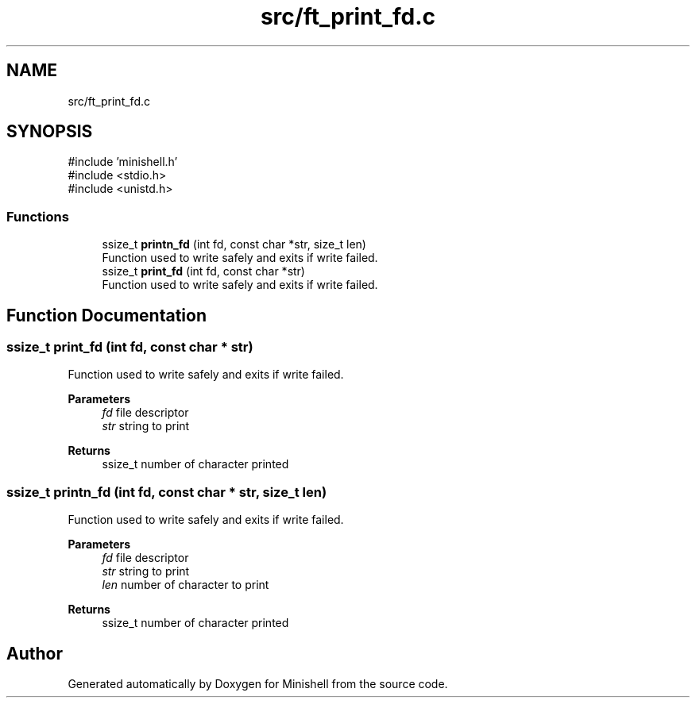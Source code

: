 .TH "src/ft_print_fd.c" 3 "Minishell" \" -*- nroff -*-
.ad l
.nh
.SH NAME
src/ft_print_fd.c
.SH SYNOPSIS
.br
.PP
\fR#include 'minishell\&.h'\fP
.br
\fR#include <stdio\&.h>\fP
.br
\fR#include <unistd\&.h>\fP
.br

.SS "Functions"

.in +1c
.ti -1c
.RI "ssize_t \fBprintn_fd\fP (int fd, const char *str, size_t len)"
.br
.RI "Function used to write safely and exits if write failed\&. "
.ti -1c
.RI "ssize_t \fBprint_fd\fP (int fd, const char *str)"
.br
.RI "Function used to write safely and exits if write failed\&. "
.in -1c
.SH "Function Documentation"
.PP 
.SS "ssize_t print_fd (int fd, const char * str)"

.PP
Function used to write safely and exits if write failed\&. 
.PP
\fBParameters\fP
.RS 4
\fIfd\fP file descriptor 
.br
\fIstr\fP string to print 
.RE
.PP
\fBReturns\fP
.RS 4
ssize_t number of character printed 
.RE
.PP

.SS "ssize_t printn_fd (int fd, const char * str, size_t len)"

.PP
Function used to write safely and exits if write failed\&. 
.PP
\fBParameters\fP
.RS 4
\fIfd\fP file descriptor 
.br
\fIstr\fP string to print 
.br
\fIlen\fP number of character to print 
.RE
.PP
\fBReturns\fP
.RS 4
ssize_t number of character printed 
.RE
.PP

.SH "Author"
.PP 
Generated automatically by Doxygen for Minishell from the source code\&.
